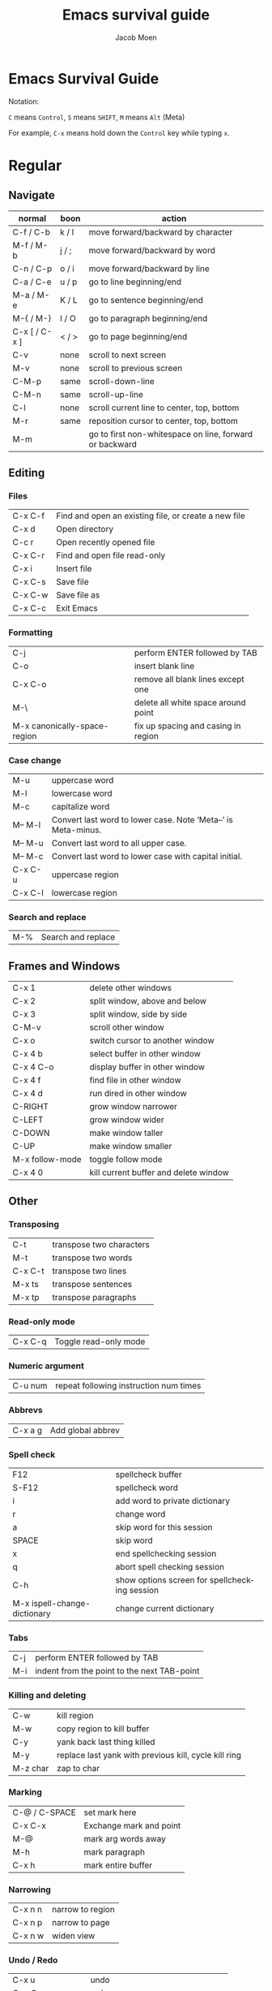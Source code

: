 # {{{
#+TITLE: Emacs survival guide
#+AUTHOR: Jacob Moen
#+OPTIONS: ':nil *:t -:t ::t <:t H:3 \n:nil ^:t arch:headline
#+OPTIONS: toc:nil
#+OPTIONS: num:nil
#+DESCRIPTION:
#+EXCLUDE_TAGS: noexport
#+KEYWORDS:
#+LANGUAGE: en
#+SELECT_TAGS: export
#+STARTUP: showeverything
# }}}

* Emacs Survival Guide

Notation:

~C~ means ~Control~, ~S~ means ~SHIFT~, ~M~ means ~Alt~ (Meta)

For example, ~C-x~ means hold down the ~Control~ key while typing ~x~.

* Regular
** Navigate
   | normal        | boon  | action                                                  |
   |---------------+-------+---------------------------------------------------------|
   | C-f / C-b     | k / l | move forward/backward by character                      |
   | M-f / M-b     | j / ; | move forward/backward by word                           |
   | C-n / C-p     | o / i | move forward/backward by line                           |
   | C-a / C-e     | u / p | go to line beginning/end                                |
   | M-a / M-e     | K / L | go to sentence beginning/end                            |
   | M-{ / M-}     | I / O | go to paragraph beginning/end                           |
   | C-x [ / C-x ] | < / > | go to page beginning/end                                |
   | C-v           | none  | scroll to next screen                                   |
   | M-v           | none  | scroll to previous screen                               |
   | C-M-p         | same  | scroll-down-line                                        |
   | C-M-n         | same  | scroll-up-line                                          |
   | C-l           | none  | scroll current line to center, top, bottom              |
   | M-r           | same  | reposition cursor to center, top, bottom                |
   | M-m           |       | go to first non-whitespace on line, forward or backward |

** Editing
*** Files
| C-x C-f | Find and open an existing file, or create a new file |
| C-x d   | Open directory                                       |
| C-c r   | Open recently opened file                            |
| C-x C-r | Find and open file read-only                         |
| C-x i   | Insert file                                          |
| C-x C-s | Save file                                            |
| C-x C-w | Save file as                                         |
| C-x C-c | Exit Emacs                                           |

*** Formatting
| C-j                          | perform ENTER followed by TAB       |
| C-o                          | insert blank line                   |
| C-x C-o                      | remove all blank lines except one   |
| M-\                          | delete all white space around point |
| M-x canonically-space-region | fix up spacing and casing in region |

*** Case change
| M-u     | uppercase word                                                 |
| M-l     | lowercase word                                                 |
| M-c     | capitalize word                                                |
| M-- M-l | Convert last word to lower case.  Note ‘Meta--’ is Meta-minus. |
| M-- M-u | Convert last word to all upper case.                           |
| M-- M-c | Convert last word to lower case with capital initial.          |
| C-x C-u | uppercase region                                               |
| C-x C-l | lowercase region                                               |

*** Search and replace
| M-% | Search and replace |

** Frames and Windows
| C-x 1           | delete other windows                  |
| C-x 2           | split window, above and below         |
| C-x 3           | split window, side by side            |
| C-M-v           | scroll other window                   |
| C-x o           | switch cursor to another window       |
| C-x 4 b         | select buffer in other window         |
| C-x 4 C-o       | display buffer in other window        |
| C-x 4 f         | find file in other window             |
| C-x 4 d         | run dired in other window             |
| C-RIGHT         | grow window narrower                  |
| C-LEFT          | grow window wider                     |
| C-DOWN          | make window taller                    |
| C-UP            | make window smaller                   |
| M-x follow-mode | toggle follow mode                    |
| C-x 4 0         | kill current buffer and delete window |

** Other
*** Transposing
| C-t     | transpose two characters |
| M-t     | transpose two words      |
| C-x C-t | transpose two lines      |
| M-x ts  | transpose sentences      |
| M-x tp  | transpose paragraphs     |

*** Read-only mode
| C-x C-q | Toggle read-only mode |

*** Numeric argument
| C-u num | repeat following instruction num times |

*** Abbrevs
| C-x a g | Add global abbrev |

*** Spell check
| F12                          | spellcheck buffer                             |
| S-F12                        | spellcheck word                               |
| i                            | add word to private dictionary                |
| r                            | change word                                   |
| a                            | skip word for this session                    |
| SPACE                        | skip word                                     |
| x                            | end spellchecking session                     |
| q                            | abort spell checking session                  |
| C-h                          | show options screen for spellchecking session |
| M-x ispell-change-dictionary | change current dictionary                     |

*** Tabs
| C-j | perform ENTER followed by TAB               |
| M-i | indent from the point to the next TAB-point |

*** Killing and deleting
| C-w      | kill region                                           |
| M-w      | copy region to kill buffer                            |
| C-y      | yank back last thing killed                           |
| M-y      | replace last yank with previous kill, cycle kill ring |
| M-z char | zap to char                                           |

*** Marking
| C-@ / C-SPACE | set mark here           |
| C-x C-x       | Exchange mark and point |
| M-@           | mark arg words away     |
| M-h           | mark paragraph          |
| C-x h         | mark entire buffer      |

*** Narrowing
| C-x n n | narrow to region |
| C-x n p | narrow to page   |
| C-x n w | widen view       |

*** Undo / Redo
| C-x u             | undo                                   |
| C-g C-x u         | redo                                   |
| C-/               | undo                                   |
| C-g C-/           | redo                                   |
| M-x revert-buffer | revert buffer to its original contents |

*** Registers
| C-x r s     | save region in register              |
| C-x r i     | insert register contents into buffer |
| C-x r SPACE | save value of point in register      |
| C-x r j     | jump to point saved in register      |

*** Keyboard Macros
| F3 | record keyboard macro                          |
| F4 | end record keyboard macro / run keyboard macro |

*** Bookmarks
| C-F5 | Bookmark set   |
| S-F5 | List bookmarks |
| F5   | Bookmark jump  |

*** Counting words
| M-=     | count words in region       |
| C-u M-= | count words in whole buffer |

*** Mark-ring
| C-<SPC> C-<SPC> | set the mark to the mark ring                    |
| C-u C-<SPC>     | move point to where the mark was                 |
| <f7>            | push current position to the mark ring           |
| M-<f7>          | jump to last position in the mark ring (go back) |

*** Whitespace
| M-x whitespace-mode | toggles rendering of white space |

*** Winner-mode
| C-c  left / right | redo/undo window configuration |

*** Writeroom
| F9   | Writeroom mode  |
| S-F9 | modeline toggle |
| C->  | Increase width  |
| C-<  | Decrease width  |

*** Magit
| C-x g   | run Magit                                               |
| s       | stage                                                   |
| c       | commit                                                  |
| C-c C-c | Execute commit, after having written the commit message |
| P       | push                                                    |
| F       | pull                                                    |
| h       | show Magit keyboard commands                            |
| q       | exit Magit                                              |

*** Draftmode
| M-x draft-mode | Turn on draft-mode |

*** Yasnippet
| TAB     | expand snippet     |
| C-c s n | new snippet        |
| C-c s v | visit snippet file |

*** Transparency
| C-c t | toggle transparency |

*** wc-mode
| C-c w        | Turn on wc-mode       |
| M-x wc       | count words in buffer |
| M-x wc-reset | Reset wc-mode         |
| C-c C-w w    | set word goal         |

*** Zoom
| C-x C-+ | Zoom in / make the text larger   |
| C-x C-- | Zoom out / make the text smaller |
| C-x C-0 | Reset zoom level                 |

*** Org-roam
| C-c n f | find node, or insert new node                |
| C-c n i | insert link to node                          |
| C-c n I | insert link to node, without creating a node |
| C-c n p | find project                                 |
| C-c n t | capture task                                 |
| C-c n b | capture inbox                                |
| C-c n d | roam dailies                                 |

*** Org-sidebar
| M-x sb      | show sidebar        |
| M-x sbtree  | show tree sidebar   |
| M-x sbt     | toggle sidebar      |
| M-x sbtreet | toggle tree sidebar |
Hint: use ~C-x n w~ to widen the view of the main org-mode buffer if needed.

*** Org-tracktable
| M-x tti | insert tracktable          |
| Mx-ttw  | write new tracktable entry |
| M-x tts | show tracktable status     |
Hint: use ~C-c &~ to get back to where you were prior to updating the tracktable.
Use tag ~nowc~ or ~noexport~ tags for the headings which content you do not want to be counted by the tracktable.

*** Deft
| C-c d   | run deft  |
| C-c C-q | quit deft |

* Org-mode
** Visibility
| TAB         | rotate current subtree between states |
| S-TAB       | rotate entire buffer between states   |
| C-c C-x C-v | toggle visibility of inline images    |

** Navigate
| C-c C-n/p | next/previous heading             |
| C-c C-f/b | next/previous heading, same level |
| C-c C-u   | backward to higher level heading  |
| C-c C-j   | jump to another place in document |

** Edit
| M-RET              | insert new heading/item at current level |
| C-RET              | insert new heading after subtree         |
| C-c -              | turn line into item, cycle item type     |
| C-c *              | turn item/line into headline             |
| M-LEFT/RIGHT       | promote/demote heading                   |
| M-S-LEFT/RIGHT     | promote/demote current subtree           |
| M-UP/DOWN          | move subtree item up/down                |
| C-c C-x c          | clone a subtree                          |
| C-c C-x v          | copy visible text                        |
| C-c C-x C-w/M-w    | kill/copy subtree                        |
| C-c C-x C-y or C-y | yank subtree                             |

** Marking
| M-h   | mark the element at point. Hitting M-h multiple times will mark next item |
| C-c @ | mark subtree                                                              |
   
** Other
*** Narrowing
| C-x n s | org-narrow-to-subtree |

*** Tags
| C-c C-c     | set tags for heading         |
| C-c C-q     | set tags for current heading |
| C-u C-c C-q | realign tags in all headings |

*** Links
| C-c C-o     | open link at point |
| C-u C-c C-l | add link to a file |

*** Capturing / Refiling
| C-c c   | Run Org-capture |
| C-c C-w | Run Org-refile  |

*** Export
| C-c C-e | run org-mode export dialog |

*** Timer
| C-c C-x t | set timer              |
| C-c C-x p | pause or restart timer |
| C-c C-x a | activate timer         |
| C-c C-x e | end timer              |

